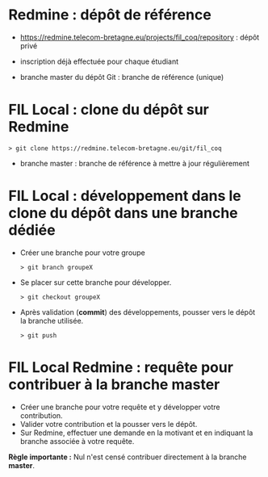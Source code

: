 * Redmine : dépôt de référence 

- https://redmine.telecom-bretagne.eu/projects/fil_coq/repository : dépôt privé
- inscription déjà effectuée pour chaque étudiant

- branche master du dépôt Git : branche de référence (unique)

* FIL Local : clone du dépôt sur Redmine

#+BEGIN_SRC text
> git clone https://redmine.telecom-bretagne.eu/git/fil_coq
#+END_SRC

- branche master : branche de référence à mettre à jour régulièrement

* FIL Local : développement dans le clone du dépôt dans une branche dédiée

- Créer une branche pour votre groupe
  #+BEGIN_SRC text
  > git branch groupeX
  #+END_SRC

- Se placer sur cette branche pour développer.
  #+BEGIN_SRC text
  > git checkout groupeX
  #+END_SRC

- Après validation (*commit*) des développements, pousser vers le dépôt
  la branche utilisée.
  #+BEGIN_SRC text
  > git push
  #+END_SRC
 
* FIL Local Redmine : requête pour contribuer à la branche master

- Créer une branche pour votre requête et y développer votre
  contribution.
- Valider votre contribution et la pousser vers le dépôt.
- Sur Redmine, effectuer une demande en la motivant et en indiquant
  la branche associée à votre requête.

*Règle importante :* Nul n'est censé contribuer directement à la branche
*master*. 


